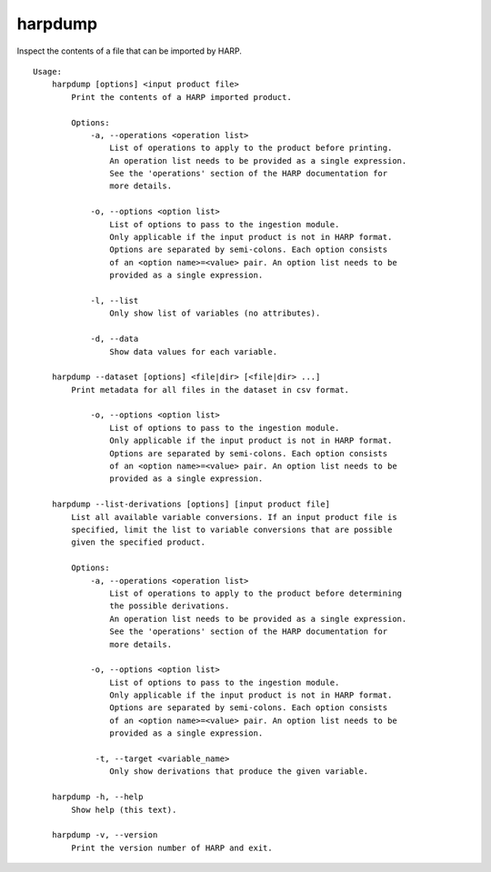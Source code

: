harpdump
========

Inspect the contents of a file that can be imported by HARP.

::

  Usage:
      harpdump [options] <input product file>
          Print the contents of a HARP imported product.

          Options:
              -a, --operations <operation list>
                  List of operations to apply to the product before printing.
                  An operation list needs to be provided as a single expression.
                  See the 'operations' section of the HARP documentation for
                  more details.

              -o, --options <option list>
                  List of options to pass to the ingestion module.
                  Only applicable if the input product is not in HARP format.
                  Options are separated by semi-colons. Each option consists
                  of an <option name>=<value> pair. An option list needs to be
                  provided as a single expression.

              -l, --list
                  Only show list of variables (no attributes).

              -d, --data
                  Show data values for each variable.

      harpdump --dataset [options] <file|dir> [<file|dir> ...]
          Print metadata for all files in the dataset in csv format.

              -o, --options <option list>
                  List of options to pass to the ingestion module.
                  Only applicable if the input product is not in HARP format.
                  Options are separated by semi-colons. Each option consists
                  of an <option name>=<value> pair. An option list needs to be
                  provided as a single expression.

      harpdump --list-derivations [options] [input product file]
          List all available variable conversions. If an input product file is
          specified, limit the list to variable conversions that are possible
          given the specified product.

          Options:
              -a, --operations <operation list>
                  List of operations to apply to the product before determining
                  the possible derivations.
                  An operation list needs to be provided as a single expression.
                  See the 'operations' section of the HARP documentation for
                  more details.

              -o, --options <option list>
                  List of options to pass to the ingestion module.
                  Only applicable if the input product is not in HARP format.
                  Options are separated by semi-colons. Each option consists
                  of an <option name>=<value> pair. An option list needs to be
                  provided as a single expression.

               -t, --target <variable_name>
                  Only show derivations that produce the given variable.

      harpdump -h, --help
          Show help (this text).

      harpdump -v, --version
          Print the version number of HARP and exit.
